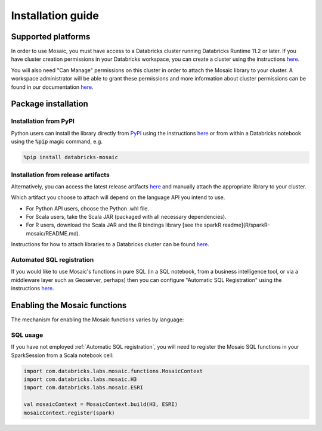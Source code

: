 ==================
Installation guide
==================

Supported platforms
###################
In order to use Mosaic, you must have access to a Databricks cluster running
Databricks Runtime 11.2 or later. If you have cluster creation permissions in your Databricks
workspace, you can create a cluster using the instructions
`here <https://docs.databricks.com/clusters/create.html#use-the-cluster-ui>`__.

You will also need "Can Manage" permissions on this cluster in order to attach the
Mosaic library to your cluster. A workspace administrator will be able to grant 
these permissions and more information about cluster permissions can be found 
in our documentation
`here <https://docs.databricks.com/security/access-control/cluster-acl.html#cluster-level-permissions>`__.

Package installation
####################

Installation from PyPI
**********************
Python users can install the library directly from `PyPI <https://pypi.org/project/databricks-mosaic/>`__
using the instructions `here <https://docs.databricks.com/libraries/cluster-libraries.html>`__
or from within a Databricks notebook using the :code:`%pip` magic command, e.g.

.. code-block:: bash

    %pip install databricks-mosaic

Installation from release artifacts
***********************************
Alternatively, you can access the latest release artifacts `here <https://github.com/databrickslabs/mosaic/releases>`__
and manually attach the appropriate library to your cluster.

Which artifact you choose to attach will depend on the language API you intend to use.

* For Python API users, choose the Python .whl file.
* For Scala users, take the Scala JAR (packaged with all necessary dependencies).
* For R users, download the Scala JAR and the R bindings library [see the sparkR readme](R/sparkR-mosaic/README.md).

Instructions for how to attach libraries to a Databricks cluster can be found `here <https://docs.databricks.com/libraries/cluster-libraries.html>`__.

Automated SQL registration
**************************
If you would like to use Mosaic's functions in pure SQL (in a SQL notebook, from a business intelligence tool,
or via a middleware layer such as Geoserver, perhaps) then you can configure
"Automatic SQL Registration" using the instructions `here <https://databrickslabs.github.io/mosaic/usage/automatic-sql-registration.html>`__.

Enabling the Mosaic functions
#############################
The mechanism for enabling the Mosaic functions varies by language:

.. tabs::
   .. code-tab:: py

    >>> from mosaic import enable_mosaic
    >>> enable_mosaic(spark, dbutils)

   .. code-tab:: scala

    >>> import com.databricks.labs.mosaic.functions.MosaicContext
    >>> import com.databricks.labs.mosaic.H3
    >>> import com.databricks.labs.mosaic.ESRI
    >>>
    >>> val mosaicContext = MosaicContext.build(H3, ESRI)
    >>> import mosaicContext.functions._

   .. code-tab:: r R

    >>> library(sparkrMosaic)
    >>> enableMosaic()


SQL usage
*********
If you have not employed :ref:`Automatic SQL registration`, you will need to
register the Mosaic SQL functions in your SparkSession from a Scala notebook cell:

.. code-block:: scala

    import com.databricks.labs.mosaic.functions.MosaicContext
    import com.databricks.labs.mosaic.H3
    import com.databricks.labs.mosaic.ESRI

    val mosaicContext = MosaicContext.build(H3, ESRI)
    mosaicContext.register(spark)

